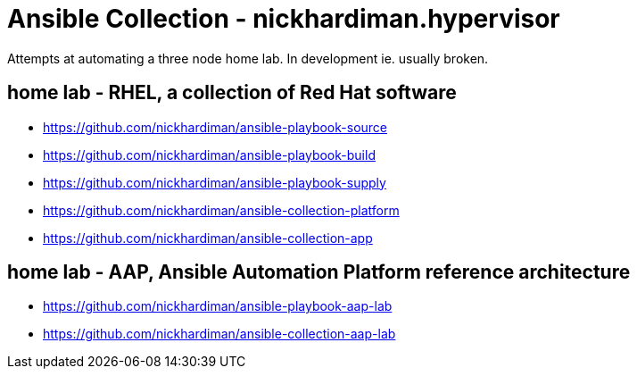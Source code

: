 = Ansible Collection - nickhardiman.hypervisor

Attempts at automating a three node home lab. 
In development ie. usually broken.

== home lab - RHEL, a collection of Red Hat software

* https://github.com/nickhardiman/ansible-playbook-source
* https://github.com/nickhardiman/ansible-playbook-build
* https://github.com/nickhardiman/ansible-playbook-supply
* https://github.com/nickhardiman/ansible-collection-platform
* https://github.com/nickhardiman/ansible-collection-app

== home lab - AAP, Ansible Automation Platform reference architecture

* https://github.com/nickhardiman/ansible-playbook-aap-lab
* https://github.com/nickhardiman/ansible-collection-aap-lab
